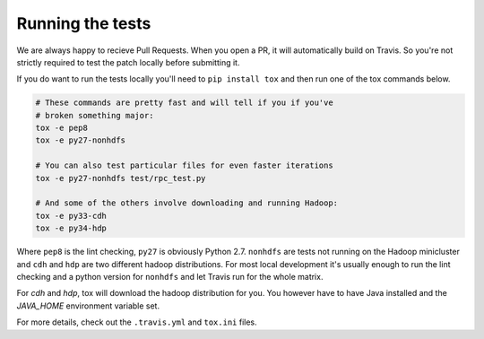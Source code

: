 Running the tests
-----------------

We are always happy to recieve Pull Requests. When you open a PR, it will
automatically build on Travis. So you're not strictly required to test the
patch locally before submitting it.

If you do want to run the tests locally you'll need to ``pip install tox`` and
then run one of the tox commands below.

.. code:: bash

    # These commands are pretty fast and will tell if you if you've
    # broken something major:
    tox -e pep8
    tox -e py27-nonhdfs
    
    # You can also test particular files for even faster iterations
    tox -e py27-nonhdfs test/rpc_test.py

    # And some of the others involve downloading and running Hadoop:
    tox -e py33-cdh
    tox -e py34-hdp

Where ``pep8`` is the lint checking, ``py27`` is obviously Python 2.7.
``nonhdfs`` are tests not running on the Hadoop minicluster and ``cdh`` and
``hdp`` are two different hadoop distributions. For most local development it's
usually enough to run the lint checking and a python version for ``nonhdfs``
and let Travis run for the whole matrix.

For `cdh` and `hdp`, tox will download the hadoop distribution for you. You
however have to have Java installed and the `JAVA_HOME` environment variable
set.

For more details, check out the ``.travis.yml`` and ``tox.ini`` files.
